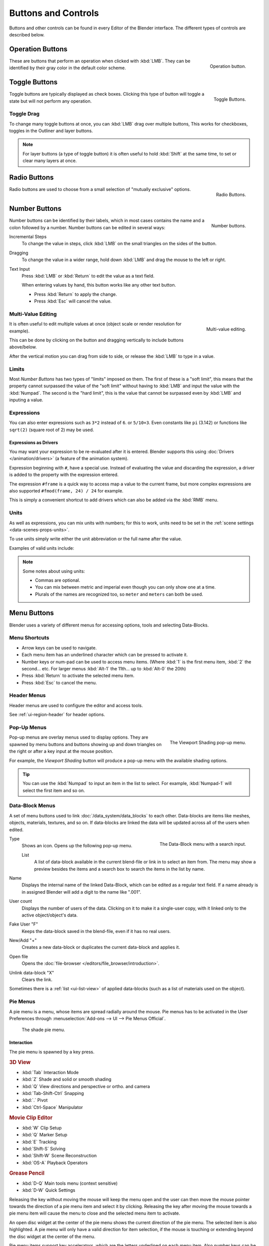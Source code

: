 
********************
Buttons and Controls
********************

Buttons and other controls can be found in every Editor of the Blender interface.
The different types of controls are described below.


.. _ui-operation-buttons:

Operation Buttons
=================

.. figure:: /images/interface_button.png
   :align: right

   Operation button.


These are buttons that perform an operation when clicked with :kbd:`LMB`.
They can be identified by their gray color in the default color scheme.


Toggle Buttons
==============

.. figure:: /images/interface_checkbox.jpg
   :align: right

   Toggle Buttons.


Toggle buttons are typically displayed as check boxes.
Clicking this type of button will toggle a state but will not perform any operation.


Toggle Drag
-----------

To change many toggle buttons at once, you can :kbd:`LMB` drag over multiple buttons,
This works for checkboxes, toggles in the Outliner and layer buttons.

.. note::

   For layer buttons (a type of toggle button) it is often useful to hold :kbd:`Shift` at the same time,
   to set or clear many layers at once.


Radio Buttons
=============

.. figure:: /images/interface_radiobutton.jpg
   :align: right

   Radio Buttons.


Radio buttons are used to choose from a small selection of "mutually exclusive" options.


.. rename to numeric input?

Number Buttons
==============

.. figure:: /images/interface_numberbutton.jpg
   :align: right

   Number buttons.


Number buttons can be identified by their labels,
which in most cases contains the name and a colon followed by a number.
Number buttons can be edited in several ways:

Incremental Steps
   To change the value in steps, click :kbd:`LMB` on the small triangles on the sides of the button.
Dragging
   To change the value in a wider range, hold down :kbd:`LMB` and drag the mouse to the left or right.
Text Input
   Press :kbd:`LMB` or :kbd:`Return` to edit the value as a text field.

   When entering values by hand, this button works like any other text button.

   - Press :kbd:`Return` to apply the change.
   - Press :kbd:`Esc` will cancel the value.


Multi-Value Editing
-------------------

.. figure:: /images/ui_multi_value_edit.png
   :align: right

   Multi-value editing.

It is often useful to edit multiple values at once (object scale or render resolution for example).

This can be done by clicking on the button and dragging vertically to include buttons above/below.

After the vertical motion you can drag from side to side, or release the :kbd:`LMB` to type in a value.


Limits
------

Most *Number Buttons* has two types of "limits" imposed on them. The first of these is a "soft limit",
this means that the property cannot surpassed the value of the "soft limit" without having to :kbd:`LMB`
and input the value with the :kbd:`Numpad`. The second is the "hard limit",
this is the value that cannot be surpassed even by :kbd:`LMB` and inputing a value.


Expressions
-----------

.. Do not use mathjax here

You can also enter expressions such as ``3*2`` instead of ``6``. or ``5/10+3``.
Even constants like ``pi`` (3.142) or functions like ``sqrt(2)`` (square root of 2)
may be used.

.. seealso::

   These expressions are evaluated by Python; for all available math expressions see:
   `math module reference <https://docs.python.org/3/library/math.html>`__


Expressions as Drivers
^^^^^^^^^^^^^^^^^^^^^^

You may want your expression to be re-evaluated after it is entered.
Blender supports this using :doc:`Drivers </animation/drivers>` (a feature of the animation system).

Expression beginning with ``#``, have a special use.
Instead of evaluating the value and discarding the expression,
a driver is added to the property with the expression entered.

The expression ``#frame`` is a quick way to access map a value to the current frame,
but more complex expressions are also supported ``#fmod(frame, 24) / 24`` for example.

This is simply a convenient shortcut to add drivers which can also be added via the :kbd:`RMB` menu.


Units
-----

As well as expressions, you can mix units with numbers; for this to work,
units need to be set in the :ref:`scene settings <data-scenes-props-units>`.

To use units simply write either the unit abbreviation or the full name after the value.

Examples of valid units include:

.. hlist::
   :columns: 2

   - ``1cm``
   - ``1m 3mm``
   - ``1m, 3mm``
   - ``2ft``
   - ``3ft/0.5km``
   - ``2.2mm + 5' / 3" - 2yards``

.. note:: Some notes about using units:

   - Commas are optional.
   - You can mix between metric and imperial even though you can only show one at a time.
   - Plurals of the names are recognized too, so ``meter`` and ``meters`` can both be used.


Menu Buttons
============

Blender uses a variety of different menus for accessing options, tools and selecting Data-Blocks.


Menu Shortcuts
--------------

- Arrow keys can be used to navigate.
- Each menu item has an underlined character which can be pressed to activate it.
- Number keys or num-pad can be used to access menu items.
  (Where :kbd:`1` is the first menu item, :kbd:`2` the second... etc.
  For larger menus :kbd:`Alt-1` the 11th... up to :kbd:`Alt-0` the 20th)
- Press :kbd:`Return` to activate the selected menu item.
- Press :kbd:`Esc` to cancel the menu.


Header Menus
------------

Header menus are used to configure the editor and access tools.

See :ref:`ui-region-header` for header options.


Pop-Up Menus
------------

.. figure:: /images/interface_popup-menu.jpg
   :align: right

   The Viewport Shading pop-up menu.

Pop-up menus are overlay menus used to display options.
They are spawned by menu buttons and buttons showing up and down triangles on the right or
after a key input at the mouse position.

For example, the *Viewport Shading* button will produce a pop-up menu
with the available shading options.

.. container:: lead

   .. clear

.. tip::

   You can use the :kbd:`Numpad` to input an item in the list to select.
   For example, :kbd:`Numpad-1` will select the first item and so on.

.. RMB context menu (reset, copy, manual access, edit source, translation)


.. _ui-data-block:

Data-Block Menus
----------------

A set of menu buttons used to link :doc:`/data_system/data_blocks` to each other.
Data-blocks are items like meshes, objects, materials, textures, and so on.
If data-blocks are linked the data will be updated across all of the users when edited. 

.. figure:: /images/interface_data-block.jpg
   :align: right

   The Data-Block menu with a search input.


Type
   Shows an icon. Opens up the following pop-up menu.

   List
      A list of data-block available in the current blend-file or link in to select an item from.
      The menu may show a preview besides the items and
      a search box to search the items in the list by name.
Name
   Displays the internal name of the linked Data-Block, which can be edited as a regular text field.
   If a name already is in assigned Blender will add a digit to the name like ".001".
User count
   Displays the number of users of the data. Clicking on it to make it a single-user copy,
   with it linked only to the active object/object's data.
Fake User "F"
   Keeps the data-block saved in the blend-file, even if it has no real users.
New/Add "+"
   Creates a new data-block or duplicates the current data-block and applies it.
Open file
   Opens the :doc:`file-browser </editors/file_browser/introduction>`.
Unlink data-block "X"
   Clears the link.

Sometimes there is a :ref:`list <ui-list-view>` of applied data-blocks
(such as a list of materials used on the object).


Pie Menus
---------

A pie menu is a menu, whose items are spread radially around the mouse.
Pie menus has to be activated in the User Preferences through
:menuselection:`Add-ons --> UI --> Pie Menus Official`.

.. figure:: /images/interface_pie-menu.jpg
   :width: 350px

   The shade pie menu.


Interaction
^^^^^^^^^^^

The pie menu is spawned by a key press.

.. rubric:: 3D View

- :kbd:`Tab` Interaction Mode
- :kbd:`Z` Shade and solid or smooth shading
- :kbd:`Q` View directions and perspective or ortho. and camera
- :kbd:`Tab-Shift-Ctrl` Snapping
- :kbd:`.` Pivot
- :kbd:`Ctrl-Space` Manipulator

.. rubric:: Movie Clip Editor

- :kbd:`W` Clip Setup
- :kbd:`Q` Marker Setup
- :kbd:`E` Tracking
- :kbd:`Shift-S` Solving
- :kbd:`Shift-W` Scene Reconstruction
- :kbd:`OS-A` Playback Operators

.. rubric:: Grease Pencil

- :kbd:`D-Q` Main tools menu (context sensitive)
- :kbd:`D-W` Quick Settings

Releasing the key without moving the mouse will keep the menu open and
the user can then move the mouse pointer towards the direction of a pie menu item and select it by clicking.
Releasing the key after moving the mouse towards a pie menu item will cause the menu to close and
the selected menu item to activate.

An open disc widget at the center of the pie menu shows the
current direction of the pie menu. The selected item is also highlighted.
A pie menu will only have a valid direction for item selection,
if the mouse is touching or extending beyond the disc widget at the center of the menu.

Pie menu items support key accelerators, which are the letters underlined on each menu item.
Also number keys can be used to select the items.

If there are sub-pies available, it is indicated by a plus icon.

See :ref:`Pie menu settings <prefs-pie-menu>`.

